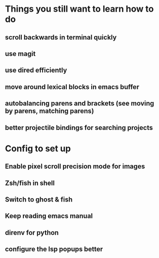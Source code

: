 * Things you still want to learn how to do
** scroll backwards in terminal quickly
** use magit
** use dired efficiently
** move around lexical blocks in emacs buffer
** autobalancing parens and brackets (see moving by parens, matching parens)
** better projectile bindings for searching projects
* Config to set up
** Enable pixel scroll precision mode for images
** Zsh/fish in shell
** Switch to ghost & fish
** Keep reading emacs manual 
** direnv for python
** configure the lsp popups better
